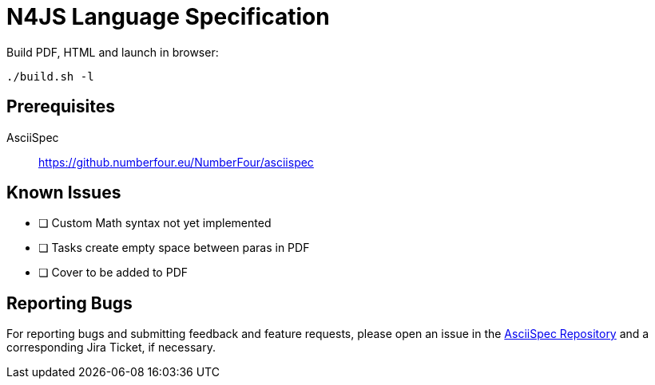 = N4JS Language Specification

Build PDF, HTML and launch in browser: ::
[source,bash]
----
./build.sh -l
----

== Prerequisites

AsciiSpec ::
https://github.numberfour.eu/NumberFour/asciispec

== Known Issues

- [ ] Custom Math syntax not yet implemented
- [ ] Tasks create empty space between paras in PDF
- [ ] Cover to be added to PDF

== Reporting Bugs

For reporting bugs and submitting feedback and feature requests, please open an issue in the https://github.numberfour.eu/NumberFour/asciispec/issues[AsciiSpec Repository] and a corresponding Jira Ticket, if necessary.

